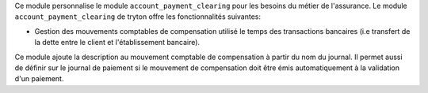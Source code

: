 Ce module personnalise le module ``account_payment_clearing`` pour les besoins
du métier de l'assurance. Le module ``account_payment_clearing`` de tryton
offre les fonctionnalités suivantes:

- Gestion des mouvements comptables de compensation utilisé le temps des
  transactions bancaires (i.e transfert de la dette entre le client et
  l'établissement bancaire).

Ce module ajoute la description au mouvement comptable de compensation à partir
du nom du journal.  Il permet aussi de définir sur le journal de paiement si le
mouvement de compensation doit être émis automatiquement à la validation d'un
paiement.
